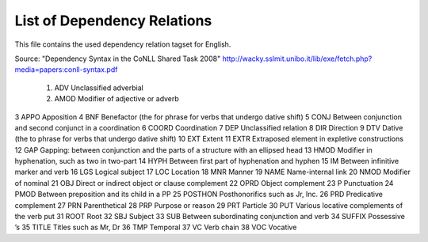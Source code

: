 List of Dependency Relations
========
This file contains the used dependency relation tagset for English.

Source: "Dependency Syntax in the CoNLL Shared Task 2008"  http://wacky.sslmit.unibo.it/lib/exe/fetch.php?media=papers:conll-syntax.pdf



    1.  ADV Unclassified adverbial
    2.  AMOD    Modifier of adjective or adverb
3   APPO    Apposition
4   BNF Benefactor (the for phrase for verbs that undergo dative shift)
5   CONJ    Between conjunction and second conjunct in a coordination
6   COORD   Coordination
7   DEP Unclassified relation
8   DIR Direction
9   DTV Dative (the to phrase for verbs that undergo dative shift)
10  EXT Extent
11  EXTR    Extraposed element in expletive constructions
12  GAP Gapping: between conjunction and the parts of a structure with an ellipsed head
13  HMOD    Modifier in hyphenation, such as two in two-part
14  HYPH    Between first part of hyphenation and hyphen
15  IM  Between infinitive marker and verb
16  LGS Logical subject
17  LOC Location
18  MNR Manner
19  NAME    Name-internal link
20  NMOD    Modifier of nominal
21  OBJ Direct or indirect object or clause complement
22  OPRD    Object complement
23  P   Punctuation
24  PMOD    Between preposition and its child in a PP
25  POSTHON Posthonorifics such as Jr, Inc.
26  PRD Predicative complement
27  PRN Parenthetical
28  PRP Purpose or reason
29  PRT Particle
30  PUT Various locative complements of the verb put
31  ROOT    Root
32  SBJ Subject
33  SUB Between subordinating conjunction and verb
34  SUFFIX  Possessive ’s
35  TITLE   Titles such as Mr, Dr
36  TMP Temporal
37  VC  Verb chain
38  VOC Vocative



